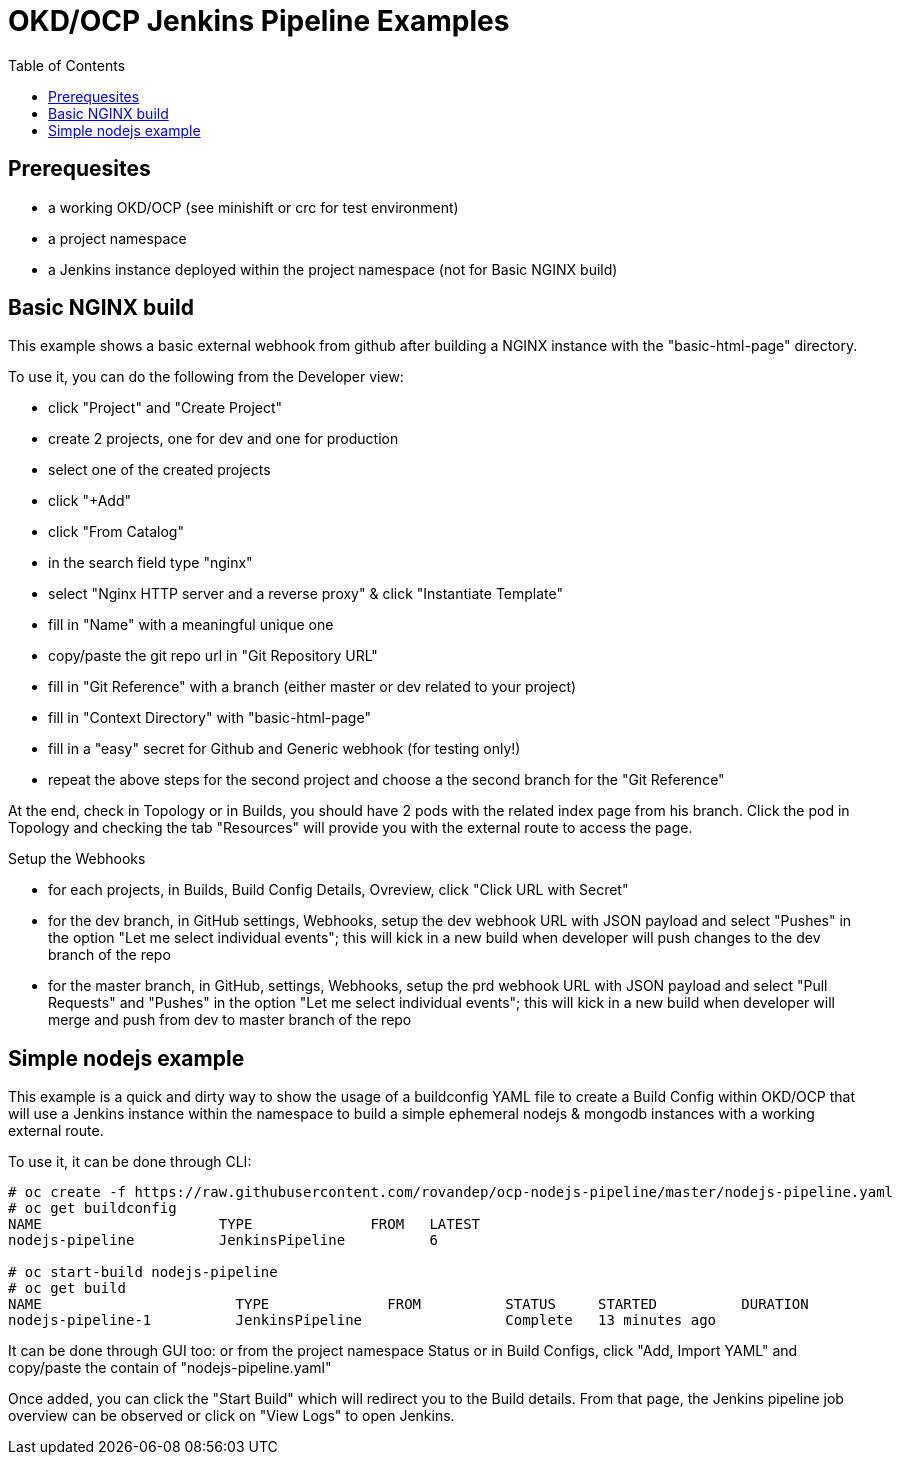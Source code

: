 = OKD/OCP Jenkins Pipeline Examples
:toc: 
:toc-placement!:

toc::[]

== Prerequesites 

- a working OKD/OCP (see minishift or crc for test environment)
- a project namespace
- a Jenkins instance deployed within the project namespace (not for Basic NGINX build)

== Basic NGINX build 

This example shows a basic external webhook from github after building a NGINX instance with the
"basic-html-page" directory. 

To use it, you can do the following from the Developer view:

- click "Project" and "Create Project"
- create 2 projects, one for dev and one for production
- select one of the created projects
- click "+Add"
- click "From Catalog"
- in the search field type "nginx"
- select "Nginx HTTP server and a reverse proxy" & click "Instantiate Template"
- fill in "Name" with a meaningful unique one
- copy/paste the git repo url in "Git Repository URL"
- fill in "Git Reference" with a branch (either master or dev related to your project)
- fill in "Context Directory" with "basic-html-page"
- fill in a "easy" secret for Github and Generic webhook (for testing only!)
- repeat the above steps for the second project and choose a the second branch for the "Git Reference"

At the end, check in Topology or in Builds, you should have 2 pods with the related index page from his branch. Click the pod in Topology and checking the tab "Resources" will provide you with the external route to access the page.

Setup the Webhooks

- for each projects, in Builds, Build Config Details, Ovreview, click "Click URL with Secret"
- for the dev branch, in GitHub settings, Webhooks, setup the dev webhook URL with JSON payload and select "Pushes" in the option "Let me select individual events"; this will kick in a new build when developer will push changes to the dev branch of the repo
- for the master branch, in GitHub, settings, Webhooks, setup the prd webhook URL with JSON payload and select "Pull Requests" and "Pushes" in the option "Let me select individual events"; this will kick in a new build when developer will merge and push from dev to master branch of the repo

== Simple nodejs example

This example is a quick and dirty way to show the usage of a buildconfig YAML file to create a 
Build Config within OKD/OCP that will use a Jenkins instance within the namespace to build
a simple ephemeral nodejs & mongodb instances with a working external route. 

To use it, it can be done through CLI: 
``` 
# oc create -f https://raw.githubusercontent.com/rovandep/ocp-nodejs-pipeline/master/nodejs-pipeline.yaml
# oc get buildconfig
NAME                     TYPE              FROM   LATEST
nodejs-pipeline          JenkinsPipeline          6

# oc start-build nodejs-pipeline
# oc get build
NAME                       TYPE              FROM          STATUS     STARTED          DURATION
nodejs-pipeline-1          JenkinsPipeline                 Complete   13 minutes ago   
``` 

It can be done through GUI too:
or from the project namespace Status or in Build Configs, click "Add, Import YAML" and copy/paste 
the contain of "nodejs-pipeline.yaml"

Once added, you can click the "Start Build" which will redirect you to the Build details. From that page,
the Jenkins pipeline job overview can be observed or click on "View Logs" to open Jenkins. 
